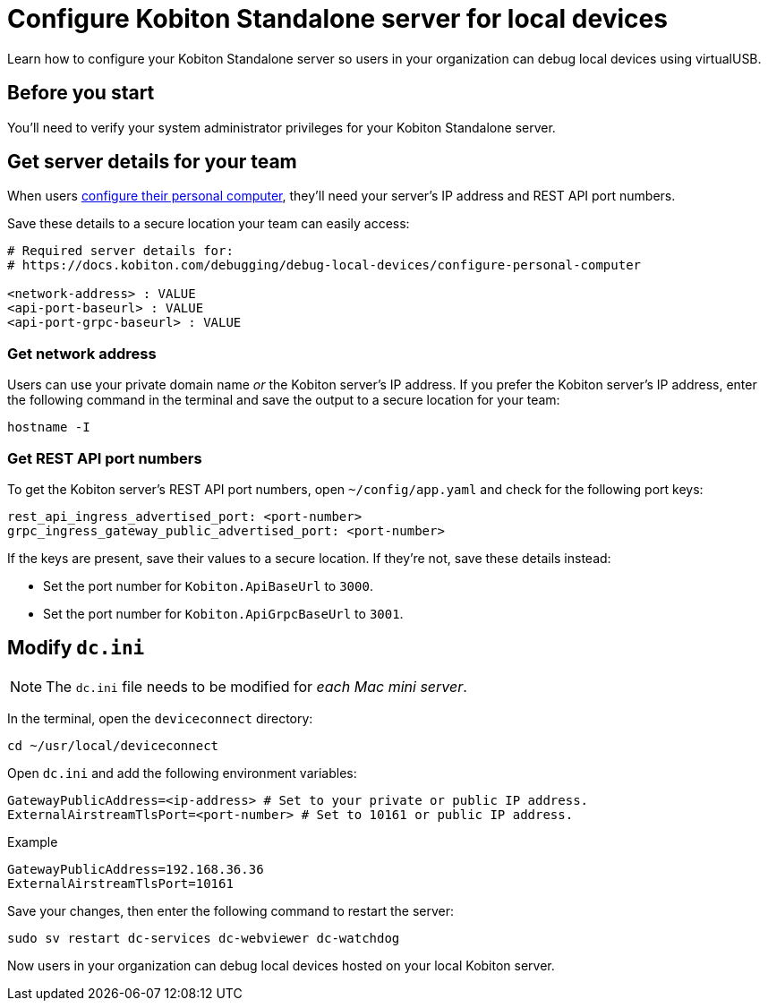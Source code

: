 = Configure Kobiton Standalone server for local devices
:navtitle: Configure Kobiton Standalone server

Learn how to configure your Kobiton Standalone server so users in your organization can debug local devices using virtualUSB.

== Before you start

You'll need to verify your system administrator privileges for your Kobiton Standalone server.

[#_get_server_details_for_your_team]
== Get server details for your team

When users xref:debugging:local-devices/configure-your-personal-computer.adoc[configure their personal computer], they'll need your server's IP address and REST API port numbers.

Save these details to a secure location your team can easily access:

[source,plaintext]
----
# Required server details for:
# https://docs.kobiton.com/debugging/debug-local-devices/configure-personal-computer

<network-address> : VALUE
<api-port-baseurl> : VALUE
<api-port-grpc-baseurl> : VALUE
----

=== Get network address

Users can use your private domain name _or_ the Kobiton server's IP address. If you prefer the Kobiton server's IP address, enter the following command in the terminal and save the output to a secure location for your team:

[source,shell]
----
hostname -I
----

=== Get REST API port numbers

To get the Kobiton server's REST API port numbers, open `~/config/app.yaml` and check for the following port keys:

[source,plaintext]
----
rest_api_ingress_advertised_port: <port-number>
grpc_ingress_gateway_public_advertised_port: <port-number>
----

If the keys are present, save their values to a secure location. If they're not, save these details instead:

* Set the port number for `Kobiton.ApiBaseUrl` to `3000`.
* Set the port number for `Kobiton.ApiGrpcBaseUrl` to `3001`.

== Modify `dc.ini`

[NOTE]
The `dc.ini` file needs to be modified for _each Mac mini server_.

In the terminal, open the `deviceconnect` directory:

[source,shell]
----
cd ~/usr/local/deviceconnect
----

Open `dc.ini` and add the following environment variables:

[source,plaintext]
----
GatewayPublicAddress=<ip-address> # Set to your private or public IP address.
ExternalAirstreamTlsPort=<port-number> # Set to 10161 or public IP address.
----

.Example
[source,shell]
----
GatewayPublicAddress=192.168.36.36
ExternalAirstreamTlsPort=10161
----

Save your changes, then enter the following command to restart the server:

[source,shell]
----
sudo sv restart dc-services dc-webviewer dc-watchdog
----

Now users in your organization can debug local devices hosted on your local Kobiton server.
